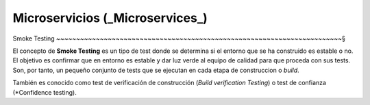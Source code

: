 Microservicios (_Microservices_)
------------------------------------------------------------------------

Smoke Testing
~~~~~~~~~~~~~~~~~~~~~~~~~~~~~~~~~~~~~~~~~~~~~~~~~~~~~~~~~~~~~~~~~~~~~~~~§

.. index:: Smoke test

El concepto de **Smoke Testing** es un tipo de test donde se determina si el
entorno que se ha construido es estable o no. El objetivo es confirmar que
en entorno es estable y dar luz verde al equipo de calidad para que proceda
con sus tests. Son, por tanto, un pequeño conjunto de tests que se ejecutan en
cada etapa de construccion o *build*.

También es conocido como test de verificación de construcción (*Build
verification Testing*) o test de confianza (*Confidence testing).
